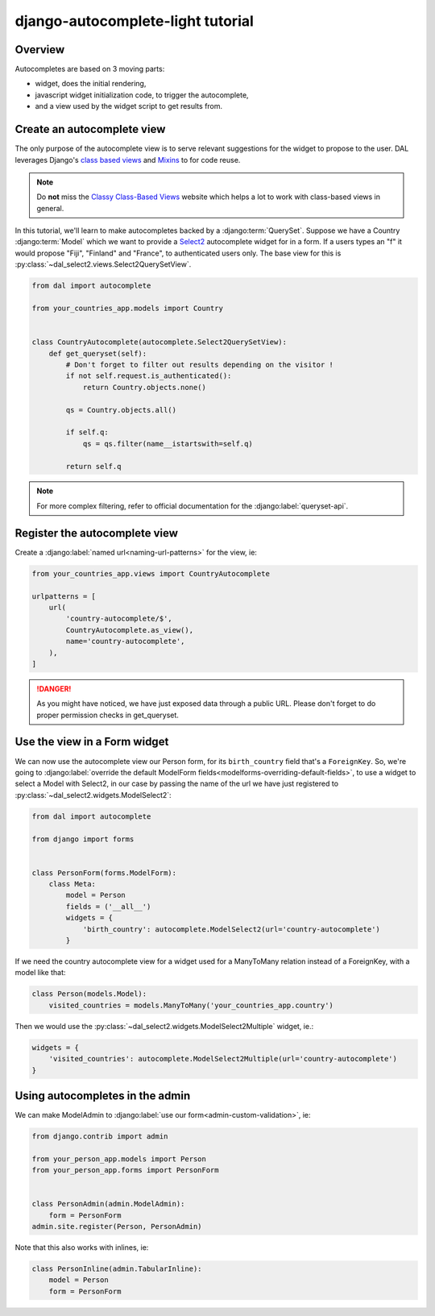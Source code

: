 django-autocomplete-light tutorial
~~~~~~~~~~~~~~~~~~~~~~~~~~~~~~~~~~

Overview
========

Autocompletes are based on 3 moving parts:

- widget, does the initial rendering,
- javascript widget initialization code, to trigger the autocomplete,
- and a view used by the widget script to get results from.

.. _queryset-view:

Create an autocomplete view
===========================

The only purpose of the autocomplete view is to serve relevant suggestions for
the widget to propose to the user. DAL leverages Django's `class based views
<https://docs.djangoproject.com/es/1.9/topics/class-based-views/>`_
and `Mixins <https://en.wikipedia.org/wiki/Mixin>`_ to for code reuse.


.. note:: Do **not** miss the `Classy Class-Based Views
          <http://ccbv.co.uk/>`_ website which helps a lot to work with
          class-based views in general.

In this tutorial, we'll learn to make autocompletes backed by a
:django:term:`QuerySet`. Suppose we have a Country :django:term:`Model`
which we want to provide a `Select2 <https://select2.github.io/>`_ autocomplete
widget for in a form. If a users types an "f" it would propose "Fiji",
"Finland" and "France", to authenticated users only. The base view for this is
:py:class:`~dal_select2.views.Select2QuerySetView`.


.. code-block:: python

    from dal import autocomplete

    from your_countries_app.models import Country


    class CountryAutocomplete(autocomplete.Select2QuerySetView):
        def get_queryset(self):
            # Don't forget to filter out results depending on the visitor !
            if not self.request.is_authenticated():
                return Country.objects.none()

            qs = Country.objects.all()

            if self.q:
                qs = qs.filter(name__istartswith=self.q)

            return self.q

.. note:: For more complex filtering, refer to official documentation for
          the :django:label:`queryset-api`.

.. _register-view:

Register the autocomplete view
==============================

Create a :django:label:`named url<naming-url-patterns>` for the view, ie:

.. code-block:: python

    from your_countries_app.views import CountryAutocomplete

    urlpatterns = [
        url(
            'country-autocomplete/$',
            CountryAutocomplete.as_view(),
            name='country-autocomplete',
        ),
    ]

.. danger:: As you might have noticed, we have just exposed data through a
            public URL. Please don't forget to do proper permission checks in
            get_queryset.

Use the view in a Form widget
=============================

We can now use the autocomplete view our Person form, for its ``birth_country``
field that's a ``ForeignKey``. So, we're going to :django:label:`override the
default ModelForm fields<modelforms-overriding-default-fields>`, to use a
widget to select a Model with Select2, in our case by passing the name of the
url we have just registered to :py:class:`~dal_select2.widgets.ModelSelect2`:

.. code-block:: python

    from dal import autocomplete

    from django import forms


    class PersonForm(forms.ModelForm):
        class Meta:
            model = Person
            fields = ('__all__')
            widgets = {
                'birth_country': autocomplete.ModelSelect2(url='country-autocomplete')
            }

If we need the country autocomplete view for a widget used for a ManyToMany
relation instead of a ForeignKey, with a model like that:

.. code-block:: python

    class Person(models.Model):
        visited_countries = models.ManyToMany('your_countries_app.country')

Then we would use the :py:class:`~dal_select2.widgets.ModelSelect2Multiple`
widget, ie.:

.. code-block:: python

    widgets = {
        'visited_countries': autocomplete.ModelSelect2Multiple(url='country-autocomplete')
    }

Using autocompletes in the admin
================================

We can make ModelAdmin to :django:label:`use our
form<admin-custom-validation>`, ie:

.. code-block:: python

    from django.contrib import admin

    from your_person_app.models import Person
    from your_person_app.forms import PersonForm


    class PersonAdmin(admin.ModelAdmin):
        form = PersonForm
    admin.site.register(Person, PersonAdmin)

Note that this also works with inlines, ie:

.. code-block:: python

    class PersonInline(admin.TabularInline):
        model = Person
        form = PersonForm
